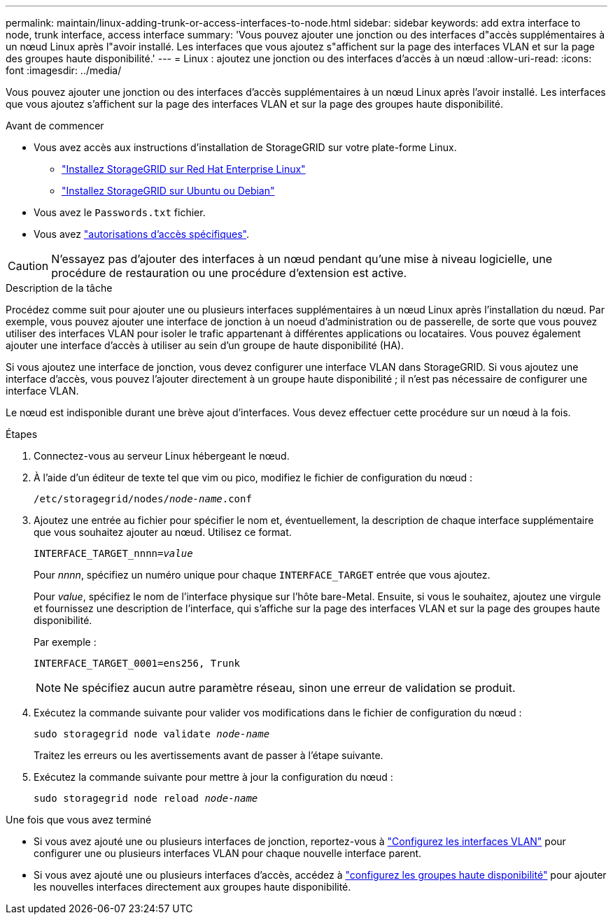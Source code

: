 ---
permalink: maintain/linux-adding-trunk-or-access-interfaces-to-node.html 
sidebar: sidebar 
keywords: add extra interface to node, trunk interface, access interface 
summary: 'Vous pouvez ajouter une jonction ou des interfaces d"accès supplémentaires à un nœud Linux après l"avoir installé. Les interfaces que vous ajoutez s"affichent sur la page des interfaces VLAN et sur la page des groupes haute disponibilité.' 
---
= Linux : ajoutez une jonction ou des interfaces d'accès à un nœud
:allow-uri-read: 
:icons: font
:imagesdir: ../media/


[role="lead"]
Vous pouvez ajouter une jonction ou des interfaces d'accès supplémentaires à un nœud Linux après l'avoir installé. Les interfaces que vous ajoutez s'affichent sur la page des interfaces VLAN et sur la page des groupes haute disponibilité.

.Avant de commencer
* Vous avez accès aux instructions d'installation de StorageGRID sur votre plate-forme Linux.
+
** link:../rhel/index.html["Installez StorageGRID sur Red Hat Enterprise Linux"]
** link:../ubuntu/index.html["Installez StorageGRID sur Ubuntu ou Debian"]


* Vous avez le `Passwords.txt` fichier.
* Vous avez link:../admin/admin-group-permissions.html["autorisations d'accès spécifiques"].



CAUTION: N'essayez pas d'ajouter des interfaces à un nœud pendant qu'une mise à niveau logicielle, une procédure de restauration ou une procédure d'extension est active.

.Description de la tâche
Procédez comme suit pour ajouter une ou plusieurs interfaces supplémentaires à un nœud Linux après l'installation du nœud. Par exemple, vous pouvez ajouter une interface de jonction à un noeud d'administration ou de passerelle, de sorte que vous pouvez utiliser des interfaces VLAN pour isoler le trafic appartenant à différentes applications ou locataires. Vous pouvez également ajouter une interface d'accès à utiliser au sein d'un groupe de haute disponibilité (HA).

Si vous ajoutez une interface de jonction, vous devez configurer une interface VLAN dans StorageGRID. Si vous ajoutez une interface d'accès, vous pouvez l'ajouter directement à un groupe haute disponibilité ; il n'est pas nécessaire de configurer une interface VLAN.

Le nœud est indisponible durant une brève ajout d'interfaces. Vous devez effectuer cette procédure sur un nœud à la fois.

.Étapes
. Connectez-vous au serveur Linux hébergeant le nœud.
. À l'aide d'un éditeur de texte tel que vim ou pico, modifiez le fichier de configuration du nœud :
+
`/etc/storagegrid/nodes/_node-name_.conf`

. Ajoutez une entrée au fichier pour spécifier le nom et, éventuellement, la description de chaque interface supplémentaire que vous souhaitez ajouter au nœud. Utilisez ce format.
+
`INTERFACE_TARGET_nnnn=_value_`

+
Pour _nnnn_, spécifiez un numéro unique pour chaque `INTERFACE_TARGET` entrée que vous ajoutez.

+
Pour _value_, spécifiez le nom de l'interface physique sur l'hôte bare-Metal. Ensuite, si vous le souhaitez, ajoutez une virgule et fournissez une description de l'interface, qui s'affiche sur la page des interfaces VLAN et sur la page des groupes haute disponibilité.

+
Par exemple :

+
`INTERFACE_TARGET_0001=ens256, Trunk`

+

NOTE: Ne spécifiez aucun autre paramètre réseau, sinon une erreur de validation se produit.

. Exécutez la commande suivante pour valider vos modifications dans le fichier de configuration du nœud :
+
`sudo storagegrid node validate _node-name_`

+
Traitez les erreurs ou les avertissements avant de passer à l'étape suivante.

. Exécutez la commande suivante pour mettre à jour la configuration du nœud :
+
`sudo storagegrid node reload _node-name_`



.Une fois que vous avez terminé
* Si vous avez ajouté une ou plusieurs interfaces de jonction, reportez-vous à link:../admin/configure-vlan-interfaces.html["Configurez les interfaces VLAN"] pour configurer une ou plusieurs interfaces VLAN pour chaque nouvelle interface parent.
* Si vous avez ajouté une ou plusieurs interfaces d'accès, accédez à link:../admin/configure-high-availability-group.html["configurez les groupes haute disponibilité"] pour ajouter les nouvelles interfaces directement aux groupes haute disponibilité.

